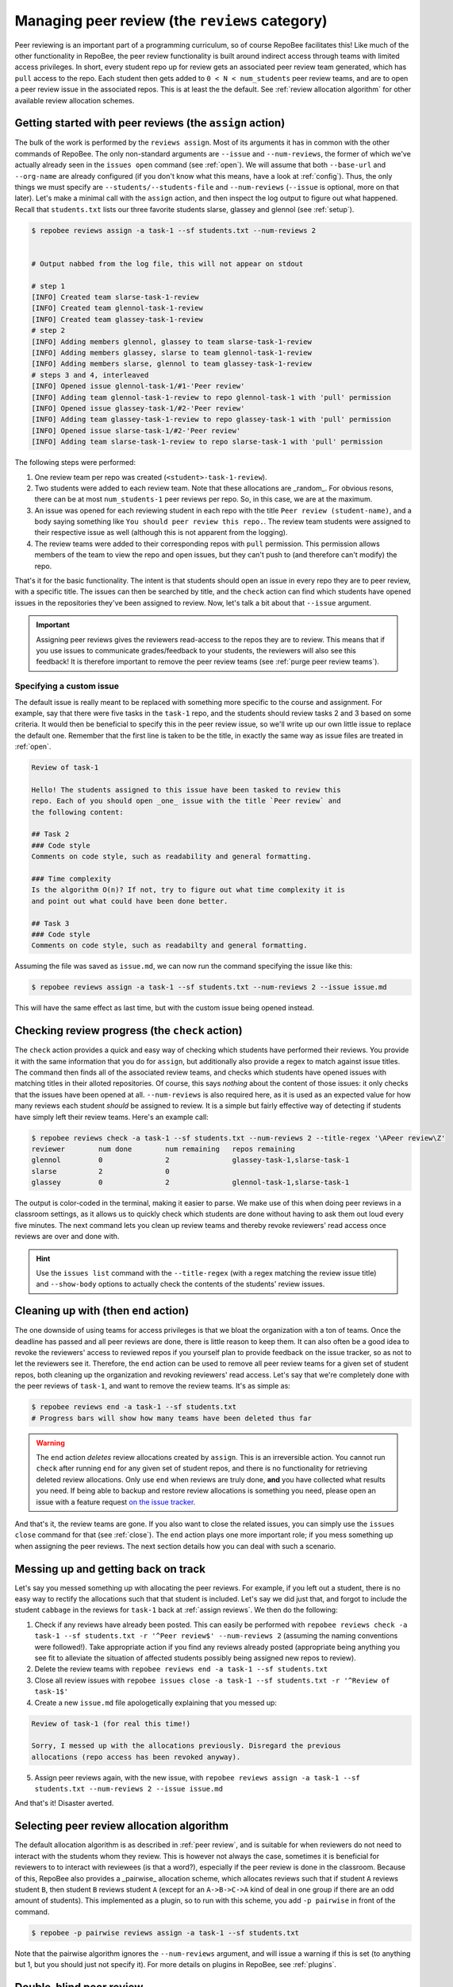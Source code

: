 .. _peer review:

Managing peer review (the ``reviews`` category)
***********************************************

Peer reviewing is an important part of a programming curriculum, so of course
RepoBee facilitates this! Like much of the other functionality in RepoBee, the
peer review functionality is built around indirect access through teams with
limited access privileges. In short, every student repo up for review gets an
associated peer review team generated, which has ``pull`` access to the repo.
Each student then gets added to ``0 < N < num_students`` peer review teams, and
are to open a peer review issue in the associated repos. This is at least the
the default. See :ref:`review allocation algorithm` for other available review
allocation schemes.

.. _assign reviews:

Getting started with peer reviews (the ``assign`` action)
=========================================================

The bulk of the work is performed by the ``reviews assign``. Most of its
arguments it has in common with the other commands of RepoBee. The only
non-standard arguments are ``--issue`` and ``--num-reviews``, the former of
which we've actually already seen in the ``issues open`` command (see
:ref:`open`). We will assume that both ``--base-url`` and ``--org-name`` are
already configured (if you don't know what this means, have a look at
:ref:`config`). Thus, the only things we must specify are
``--students/--students-file`` and ``--num-reviews`` (``--issue`` is optional,
more on that later). Let's make a minimal call with the ``assign`` action, and
then inspect the log output to figure out what happened. Recall that
``students.txt`` lists our three favorite students slarse, glassey and glennol
(see :ref:`setup`).

.. code-block:: bash

    $ repobee reviews assign -a task-1 --sf students.txt --num-reviews 2


    # Output nabbed from the log file, this will not appear on stdout

    # step 1
    [INFO] Created team slarse-task-1-review
    [INFO] Created team glennol-task-1-review
    [INFO] Created team glassey-task-1-review
    # step 2
    [INFO] Adding members glennol, glassey to team slarse-task-1-review
    [INFO] Adding members glassey, slarse to team glennol-task-1-review
    [INFO] Adding members slarse, glennol to team glassey-task-1-review
    # steps 3 and 4, interleaved
    [INFO] Opened issue glennol-task-1/#1-'Peer review'
    [INFO] Adding team glennol-task-1-review to repo glennol-task-1 with 'pull' permission
    [INFO] Opened issue glassey-task-1/#2-'Peer review'
    [INFO] Adding team glassey-task-1-review to repo glassey-task-1 with 'pull' permission
    [INFO] Opened issue slarse-task-1/#2-'Peer review'
    [INFO] Adding team slarse-task-1-review to repo slarse-task-1 with 'pull' permission

The following steps were performed:

1. One review team per repo was created (``<student>-task-1-review``).
2. Two students were added to each review team. Note that these allocations are
   _random_. For obvious resons, there can be at most ``num_students-1`` peer
   reviews per repo. So, in this case, we are at the maximum.
3. An issue was opened for each reviewing student in each repo with the title
   ``Peer review (student-name)``, and a body saying something like ``You should peer review
   this repo.``. The review team students were assigned to their respective issue as well
   (although this is not apparent from the logging).
4. The review teams were added to their corresponding repos with ``pull``
   permission. This permission allows members of the team to view the repo and
   open issues, but they can't push to (and therefore can't modify) the repo.

That's it for the basic functionality. The intent is that students should open
an issue in every repo they are to peer review, with a specific title. The issues
can then be searched by title, and the ``check`` action can find which students
have opened issues in the repositories they've been assigned to review.  Now,
let's talk a bit about that ``--issue`` argument.

.. important::

    Assigning peer reviews gives the reviewers read-access to the repos they are
    to review. This means that if you use issues to communicate grades/feedback
    to your students, the reviewers will also see this feedback! It is therefore
    important to remove the peer review teams (see :ref:`purge peer review
    teams`).

Specifying a custom issue
-------------------------

The default issue is really meant to be replaced with something more specific to
the course and assignment. For example, say that there were five tasks in the
``task-1`` repo, and the students should review tasks 2 and 3 based on
some criteria. It would then be beneficial to specify this in the peer review
issue, so we'll write up our own little issue to replace the default one.
Remember that the first line is taken to be the title, in exactly the same way
as issue files are treated in :ref:`open`.

.. code-block:: none

    Review of task-1

    Hello! The students assigned to this issue have been tasked to review this
    repo. Each of you should open _one_ issue with the title `Peer review` and
    the following content:

    ## Task 2
    ### Code style
    Comments on code style, such as readability and general formatting.

    ### Time complexity
    Is the algorithm O(n)? If not, try to figure out what time complexity it is
    and point out what could have been done better.

    ## Task 3
    ### Code style
    Comments on code style, such as readabilty and general formatting.

Assuming the file was saved as ``issue.md``, we can now run the command
specifying the issue like this:

.. code-block:: bash

   $ repobee reviews assign -a task-1 --sf students.txt --num-reviews 2 --issue issue.md

This will have the same effect as last time, but with the custom issue being
opened instead.

.. _reviews check:

Checking review progress (the ``check`` action)
===============================================
The ``check`` action provides a quick and easy way of checking which
students have performed their reviews. You provide it with the same information
that you do for ``assign``, but additionally also provide a regex to match
against issue titles. The command then finds all of the associated review
teams, and checks which students have opened issues with matching titles in
their alloted repositories. Of course, this says *nothing* about the content of
those issues: it only checks that the issues have been opened at all.
``--num-reviews`` is also required here, as it is used as an expected value for
how many reviews each student *should* be assigned to review. It is a simple
but fairly effective way of detecting if students have simply left their review
teams. Here's an example call:

.. code-block:: bash

   $ repobee reviews check -a task-1 --sf students.txt --num-reviews 2 --title-regex '\APeer review\Z'
   reviewer        num done        num remaining   repos remaining
   glennol         0               2               glassey-task-1,slarse-task-1
   slarse          2               0
   glassey         0               2               glennol-task-1,slarse-task-1

The output is color-coded in the terminal, making it easier to parse. We make use
of this when doing peer reviews in a classroom settings, as it allows us to
quickly check which students are done without having to ask them out loud every
five minutes. The next command lets you clean up review teams and thereby
revoke reviewers' read access once reviews are over and done with.

.. hint::

    Use the ``issues list`` command with the ``--title-regex`` (with a regex
    matching the review issue title) and ``--show-body`` options to actually
    check the contents of the students' review issues.

.. _purge peer review teams:

Cleaning up with (then ``end`` action)
======================================

The one downside of using teams for access privileges is that we bloat the
organization with a ton of teams. Once the deadline has passed and all peer
reviews are done, there is little reason to keep them. It can also often be a
good idea to revoke the reviewers' access to reviewed repos if you yourself
plan to provide feedback on the issue tracker, so as not to let the reviewers
see it. Therefore, the ``end`` action can be used to remove all peer review
teams for a given set of student repos, both cleaning up the organization and
revoking reviewers' read access. Let's say that we're completely done with the
peer reviews of ``task-1``, and want to remove the review teams. It's as simple
as:

.. code-block:: bash

    $ repobee reviews end -a task-1 --sf students.txt
    # Progress bars will show how many teams have been deleted thus far

.. warning::

   The ``end`` action *deletes* review allocations created by
   ``assign``.  This is an irreversible action. You cannot run
   ``check`` after running ``end`` for any given set of student repos, and
   there is no functionality for retrieving deleted review allocations. Only
   use ``end`` when reviews are truly done, **and** you have collected what
   results you need. If being able to backup and restore review allocations is
   something you need, please open an issue with a feature request `on the
   issue tracker <https://github.com/repobee/repobee/issues/new>`_.

And that's it, the review teams are gone. If you also want to close the related
issues, you can simply use the ``issues close`` command for that (see
:ref:`close`). The ``end`` action plays one more important role; if you mess
something up when assigning the peer reviews. The next section details how you
can deal with such a scenario.

Messing up and getting back on track
====================================

Let's say you messed something up with allocating the peer reviews. For example,
if you left out a student, there is no easy way to rectify the allocations such
that that student is included. Let's say we did just that, and forgot to include
the student ``cabbage`` in the reviews for ``task-1`` back at
:ref:`assign reviews`. We then do the following:

1. Check if any reviews have already been posted. This can easily be performed
   with ``repobee reviews check -a task-1 --sf students.txt -r '^Peer
   review$' --num-reviews 2`` (assuming the naming conventions were followed!). Take appropriate
   action if you find any reviews already posted (appropriate being anything you
   see fit to alleviate the situation of affected students possibly being
   assigned new repos to review).
2. Delete the review teams with ``repobee reviews end -a task-1
   --sf students.txt``
3. Close all review issues with ``repobee issues close -a task-1 --sf
   students.txt -r '^Review of task-1$'``
4. Create a new ``issue.md`` file apologetically explaining that you messed up:

.. code-block:: none

    Review of task-1 (for real this time!)

    Sorry, I messed up with the allocations previously. Disregard the previous
    allocations (repo access has been revoked anyway).

5. Assign peer reviews again, with the new issue, with ``repobee
   reviews assign -a task-1 --sf students.txt --num-reviews 2
   --issue issue.md``

And that's it! Disaster averted.


.. _review allocation algorithm:

Selecting peer review allocation algorithm
==========================================
The default allocation algorithm is as described in :ref:`peer review`, and is
suitable for when reviewers do not need to interact with the students whom they
review. This is however not always the case, sometimes it is beneficial for
reviewers to to interact with reviewees (is that a word?), especially if the
peer review is done in the classroom. Because of this, RepoBee also
provides a _pairwise_ allocation scheme, which allocates reviews such that
if student ``A`` reviews student ``B``, then student ``B`` reviews student
``A`` (except for an ``A->B->C->A`` kind of deal in one group if there are an
odd amount of students). This implemented as a plugin, so to run with this
scheme, you add ``-p pairwise`` in front of the command.

.. code-block:: bash

    $ repobee -p pairwise reviews assign -a task-1 --sf students.txt

Note that the pairwise algorithm ignores the ``--num-reviews`` argument, and
will issue a warning if this is set (to anything but 1, but you should just not
specify it). For more details on plugins in RepoBee, see :ref:`plugins`.

Double-blind peer review
========================

RepoBee 3.6 adds experimental support for double-blind peer review. The user
experience is not finalized, but the functionality is all there. This section
provides a walkthrough for how to assign double-blind peer review. It assumes
that you've read through the prior sections of the peer review documentation.

Overview
--------

The general idea of the double-blind peer review is to assign reviewers to
review copies of their peers' repositories. The whole procedure is something
like this:

1. ``reviews assign`` Create copies of all student repositories under review and assign reviewers to them

    - The commit history is anonymized

    - The repository name is anonymized

2. ``reviews check`` Verify that students have performed their reviews

3. ``issues list`` Collect reviews from anonymous repos and store them locally

4. ``issues open`` Distribute anonymously submitted reviews to original repositories

    - They are opened with your user account, so as long as reviewers haven't put their names in the reviews they will be anonymous!

5. (Optional) ``reviews end`` Delete repo copies and associated review teams

    - **Always** run ``issues list`` to collect the reviews before running
      ``reviews end``, or all reviews will be lost!


As you may note, this is the same sequence of commands as for no-blind review,
except that ``issues list`` and ``issues open`` are sprinkled into the middle.
Usage of all commands shown is as usual, with they key exception that you'll be
providing them with a secret key for the anonymization.

Double-blind ``reviews assign``
-------------------------------

I order to run ``reviews assign`` in double-blind mode, all you need to do in
addition to the no-blind usage is to supply the ``--double-blind-key`` argument.

.. code-block:: bash
    :caption: Assigning double-blind reviews

    $ repobee reviews assign -a task-1 --sf students.txt --double-blind-key SUPER_SECRET_KEY

The key is a secret, do not share it with the students. After assigning reviews
with a given key, you must also remember or otherwise store that key until those
reviews are closed, or you will be unable to interact with the anonymous repos.

.. important::

    The double-blind key is a **secret**. Given the key, all repositories can be
    deanonymized.

.. important::

    For each review, you must **remember** or **store** the key until reviews
    are closed. Otherwise, you can't deanonymize the repos, and consequently
    can't collect and distribute reviews.

.. important::

    If you run double-blind ``reviews assign`` for with ``--num-reviews``
    larger than ``1``, reviewers reviewing the same repository will be able to
    see each others' reviews.

Double-blind ``reviews check``
------------------------------

Just like with ``reviews assign``, the only thing you need to add in addition to
normal usage is the ``--double-blind-key`` argument.

.. code-block:: bash
    :caption: Checking the status of double-blind reviews

    $ repobee reviews check \
        --assignments task-1 \
        --sf students.txt \
        --num-reviews 1 \
        --title-regex '\APeer review\Z' \
        --double-blind-key SUPER_SECRET_KEY

The repositories are deanonymized, and the output looks precisely like that of
no-blind review. Needless to say, your students should not be shown this
output.

``SUPER_SECRET_KEY`` must match the key you supplied to ``reviews assign``.

Collecting double-blind reviews with ``issues list``
----------------------------------------------------

Once you've verified that the students have performed their reviews with
``reviews check``, you can collect reviews with ``issues list``. Here, you need
to specify two arguments out of the ordinary: ``--double-blind-key`` with your
secret key, as well as ``--hook-results-file`` to store the issues locally.
To collect only the reviews, with title "Peer review", the command could look
like so.

.. code-block:: bash
    :caption: Collecting double-blind review issues

    $ repobee issues list \
        --assignments task-1 \
        --sf students.txt \
        --title-regex '\APeer review\Z' \
        --hook-results-file results.json \
        --double-blind-key SUPER_SECRET_KEY

By specifying the title regex your students use for review, you don't collect
the instructions. If you'd like to also collect and distribute the instructions
to the original repos, you can either use a carefully crafted regex for it, or
simply provide the empty strigle (i.e. ``--title-regex ""``), which will match
any issue.

Note that you can now also browse the reviews before distribution by viewing
the ``results.json`` file.

Distributing double-blind reviews with ``issues open``
------------------------------------------------------

In order for students to actually be able to read the reviews by their peers,
the issues need to be distributed to the original repos. To do this, execute
``issues open`` as per usual, but supply ``--hook-results-file`` instead of
``--issue``.

.. code-block:: bash
    :caption: Distributing double-blind reviews from a hook results file

    $ repobee issues open \
        --assignments task-1 \
        --sf students.txt \
        --hook-results-file results.json

Note that you do not need the key here: the issues in the hook results file are
already deanonymized.

Double-blind ``reviews end``
----------------------------

.. important::

    If using GitHub, your access token must have the ``delete_repo`` scope in
    order to run this command.

``reviews end`` is a cleanup command. When doing no-blind peer review, it's
often necessary to run it as students otherwise maintain read access to
their peers' repositories, and may then be able to view feedback from teachers
or TAs. With double-blind reviews, this isn't the case as the reviewers only
get access to copies of the reviewed repositories. However, it does leave quite
a mess of repositories and review teams with strange names, so cleaning up may
be desirable. If you want to do that, simply run ``reviews end`` and supply
your key.

.. code-block:: bash
    :caption: Ending double-blind reviews

    $ repobee reviews end \
        --assignments task-1 \
        --sf students.txt \
        --double-blind-key SUPER_SECRET_KEY

.. danger::

    Running ``reviews end`` irrevocably destroys all traces of the reviews,
    including deleting the anonymous repositories and review teams. Make sure
    to collect reviews with ``issues list`` before doing this.

And that's pretty much all there is to double-blind review with RepoBee!
